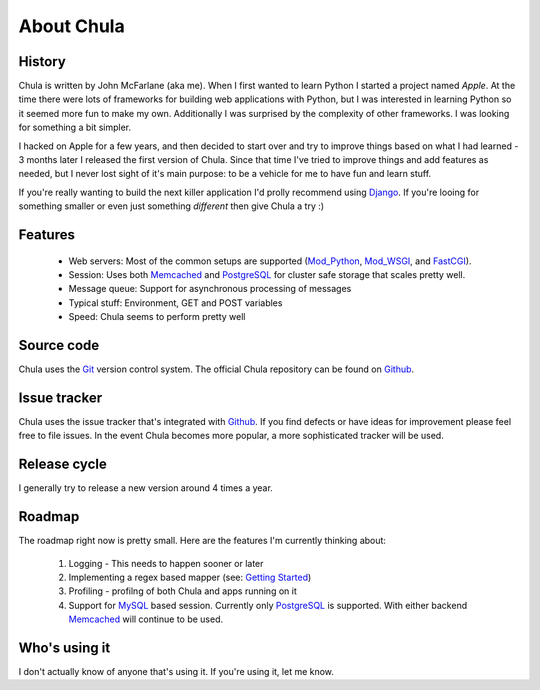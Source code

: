 ===========
About Chula
===========

History
+++++++

Chula is written by John McFarlane (aka me).  When I first wanted to learn
Python I started a project named *Apple*.  At the time there were lots
of frameworks for building web applications with Python, but I was
interested in learning Python so it seemed more fun to make my own.
Additionally I was surprised by the complexity of other frameworks.  I
was looking for something a bit simpler.

I hacked on Apple for a few years, and then decided to start over and
try to improve things based on what I had learned - 3 months later I
released the first version of Chula.  Since that time I've tried to
improve things and add features as needed, but I never lost sight of
it's main purpose: to be a vehicle for me to have fun and learn stuff.

If you're really wanting to build the next killer application I'd
prolly recommend using `Django <http://djangoproject.org>`__.  If
you're looing for something smaller or even just something *different*
then give Chula a try :)

Features
++++++++

 * Web servers: Most of the common setups are supported (Mod_Python_,
   Mod_WSGI_, and FastCGI_).
 * Session: Uses both Memcached_ and PostgreSQL_ for cluster safe
   storage that scales pretty well.
 * Message queue: Support for asynchronous processing of messages
 * Typical stuff: Environment, GET and POST variables
 * Speed: Chula seems to perform pretty well

Source code
+++++++++++

Chula uses the Git_ version control system.  The official Chula repository
can be found on Github_.

Issue tracker
+++++++++++++

Chula uses the issue tracker that's integrated with Github_.  If you
find defects or have ideas for improvement please feel free to file
issues.  In the event Chula becomes more popular, a more sophisticated
tracker will be used.

Release cycle
+++++++++++++

I generally try to release a new version around 4 times a year.

Roadmap
+++++++

The roadmap right now is pretty small.  Here are the features I'm
currently thinking about:

  1. Logging - This needs to happen sooner or later
  2. Implementing a regex based mapper (see: `Getting Started`_)
  3. Profiling - profilng of both Chula and apps running on it
  4. Support for MySQL_ based session.  Currently only PostgreSQL_ is
     supported.  With either backend Memcached_ will continue to be
     used.

Who's using it
++++++++++++++

I don't actually know of anyone that's using it.  If you're using it,
let me know.

.. Internal hyperlinks
.. _About: about.html
.. _`Getting Started`: getting_started.html

.. External hyperlinks
.. _Cheetah: http://www.cheetahtemplate.org
.. _FastCGI: http://en.wikipedia.org/wiki/FastCGI
.. _Git: http://www.git.cz
.. _Github: http://www.github.com/jmcfarlane/chula
.. _Memcached: http://www.memcached.org
.. _Mod_python: http://www.modpython.org
.. _Mod_WSGI: http://code.google.com/p/modwsgi/
.. _MVC: http://en.wikipedia.org/wiki/Model%E2%80%93view%E2%80%93controller
.. _MySQL: http://www.mysql.org
.. _package: http://docs.python.org/tutorial/modules.html#packages
.. _PostgreSQL: http://www.postgresql.org
.. _reST: http://www.restructuredtext.org
